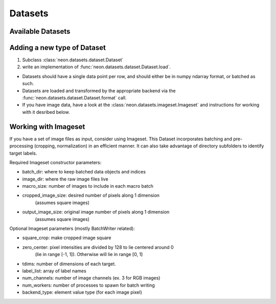.. ---------------------------------------------------------------------------
.. Copyright 2014 Nervana Systems Inc.  All rights reserved.
.. ---------------------------------------------------------------------------

Datasets
========

Available Datasets
------------------

.. autosummary::
   :toctree: generated/

   neon.datasets.cifar10.CIFAR10
   neon.datasets.iris.Iris
   neon.datasets.mnist.MNIST
   neon.datasets.sparsenet.SPARSENET
   neon.datasets.i1k.I1K
   neon.datasets.imageset.Imageset
   neon.datasets.mobydick.MOBYDICK
   neon.datasets.synthetic.UniformRandom
   neon.datasets.synthetic.ToyImages

.. _extending_dataset:

Adding a new type of Dataset
----------------------------

#. Subclass :class:`neon.datasets.dataset.Dataset` 
#. write an implementation of :func:`neon.datasets.dataset.Dataset.load`.

* Datasets should have a single data point per row, and should either be in
  numpy ndarray format, or batched as such.
* Datasets are loaded and transformed by the appropriate backend via the
  :func:`neon.datasets.dataset.Dataset.format` call.
* If you have image data, have a look at the
  :class:`neon.datasets.imageset.Imageset` and instructions for working with it
  desribed below.

Working with Imageset
---------------------
If you have a set of image files as input, consider using Imageset.  This
Dataset incorporates batching and pre-processing (cropping, normalization) in
an efficient manner.  It can also take advantage of directory subfolders to
identify target labels.

Required Imageset constructor parameters:

* batch_dir: where to keep batched data objects and indices
* image_dir: where the raw image files live
* macro_size: number of images to include in each macro batch
* cropped_image_size: desired number of pixels along 1 dimension
                      (assumes square images)
* output_image_size: original image number of pixels along 1 dimension
                     (assumes square images)

Optional Imageset parameters (mostly BatchWriter related):

* square_crop: make cropped image square
* zero_center: pixel intensities are divided by 128 to lie centered around 0
               (lie in range [-1, 1]).  Otherwise will lie in range [0, 1]
* tdims: number of dimensions of each target.
* label_list: array of label names
* num_channels: number of image channels (ex. 3 for RGB images)
* num_workers: number of processes to spawn for batch writing
* backend_type: element value type (for each image pixel)

